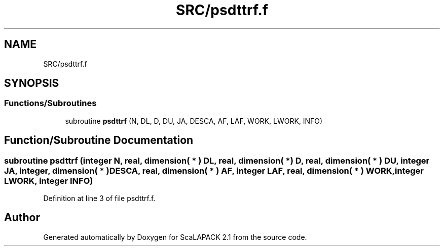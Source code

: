 .TH "SRC/psdttrf.f" 3 "Sat Nov 16 2019" "Version 2.1" "ScaLAPACK 2.1" \" -*- nroff -*-
.ad l
.nh
.SH NAME
SRC/psdttrf.f
.SH SYNOPSIS
.br
.PP
.SS "Functions/Subroutines"

.in +1c
.ti -1c
.RI "subroutine \fBpsdttrf\fP (N, DL, D, DU, JA, DESCA, AF, LAF, WORK, LWORK, INFO)"
.br
.in -1c
.SH "Function/Subroutine Documentation"
.PP 
.SS "subroutine psdttrf (integer N, real, dimension( * ) DL, real, dimension( * ) D, real, dimension( * ) DU, integer JA, integer, dimension( * ) DESCA, real, dimension( * ) AF, integer LAF, real, dimension( * ) WORK, integer LWORK, integer INFO)"

.PP
Definition at line 3 of file psdttrf\&.f\&.
.SH "Author"
.PP 
Generated automatically by Doxygen for ScaLAPACK 2\&.1 from the source code\&.
